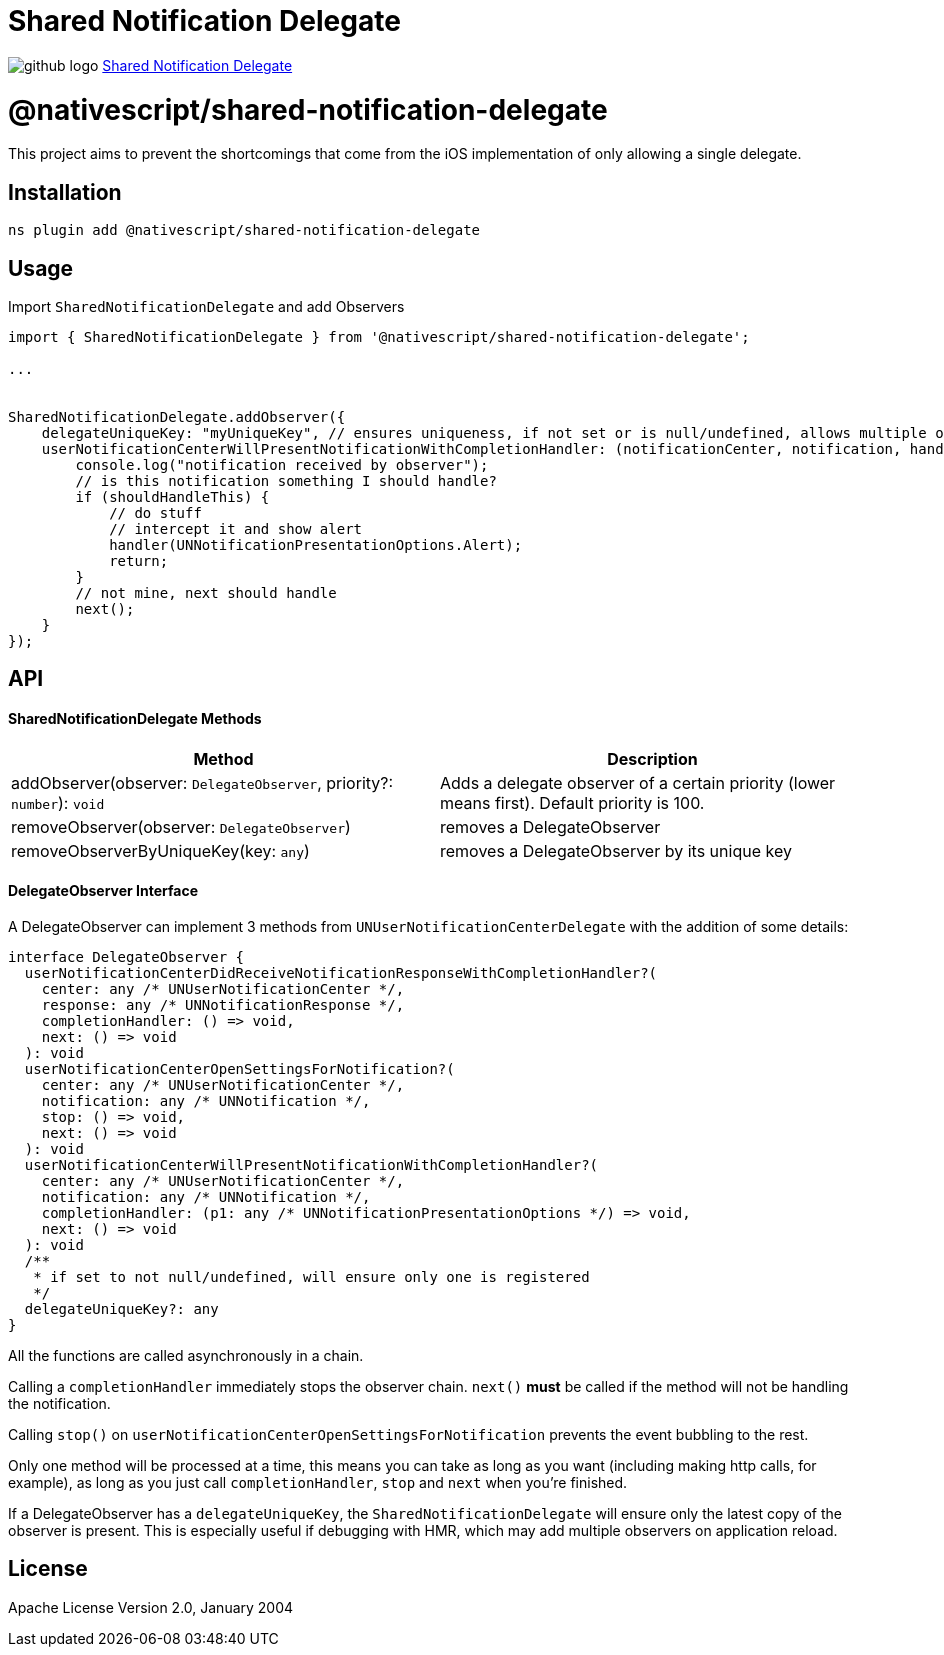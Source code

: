 = Shared Notification Delegate
:doctype: book
:link: https://raw.githubusercontent.com/NativeScript/plugins/main/packages/shared-notification-delegate/README.md

image:../assets/images/github/GitHub-Mark-32px.png[github logo] https://github.com/NativeScript/plugins/tree/main/packages/shared-notification-delegate[Shared Notification Delegate]

= @nativescript/shared-notification-delegate

This project aims to prevent the shortcomings that come from the iOS implementation of only allowing a single delegate.

== Installation

[,cli]
----
ns plugin add @nativescript/shared-notification-delegate
----

== Usage

Import `SharedNotificationDelegate` and add Observers

[,typescript]
----
import { SharedNotificationDelegate } from '@nativescript/shared-notification-delegate';

...


SharedNotificationDelegate.addObserver({
    delegateUniqueKey: "myUniqueKey", // ensures uniqueness, if not set or is null/undefined, allows multiple of the same
    userNotificationCenterWillPresentNotificationWithCompletionHandler: (notificationCenter, notification, handler, stop, next) => {
        console.log("notification received by observer");
        // is this notification something I should handle?
        if (shouldHandleThis) {
            // do stuff
            // intercept it and show alert
            handler(UNNotificationPresentationOptions.Alert);
            return;
        }
        // not mine, next should handle
        next();
    }
});
----

== API

[discrete]
==== SharedNotificationDelegate Methods

|===
| Method | Description

| addObserver(observer: `DelegateObserver`, priority?: `number`): `void`
| Adds a delegate observer of a certain priority (lower means first). Default priority is 100.

| removeObserver(observer: `DelegateObserver`)
| removes a DelegateObserver

| removeObserverByUniqueKey(key: `any`)
| removes a DelegateObserver by its unique key
|===

[discrete]
==== DelegateObserver Interface

A DelegateObserver can implement 3 methods from `UNUserNotificationCenterDelegate` with the addition of some details:

[,typescript]
----
interface DelegateObserver {
  userNotificationCenterDidReceiveNotificationResponseWithCompletionHandler?(
    center: any /* UNUserNotificationCenter */,
    response: any /* UNNotificationResponse */,
    completionHandler: () => void,
    next: () => void
  ): void
  userNotificationCenterOpenSettingsForNotification?(
    center: any /* UNUserNotificationCenter */,
    notification: any /* UNNotification */,
    stop: () => void,
    next: () => void
  ): void
  userNotificationCenterWillPresentNotificationWithCompletionHandler?(
    center: any /* UNUserNotificationCenter */,
    notification: any /* UNNotification */,
    completionHandler: (p1: any /* UNNotificationPresentationOptions */) => void,
    next: () => void
  ): void
  /**
   * if set to not null/undefined, will ensure only one is registered
   */
  delegateUniqueKey?: any
}
----

All the functions are called asynchronously in a chain.

Calling a `completionHandler` immediately stops the observer chain. `next()` *must* be called if the method will not be handling the notification.

Calling `stop()` on `userNotificationCenterOpenSettingsForNotification` prevents the event bubbling to the rest.

Only one method will be processed at a time, this means you can take as long as you want (including making http calls, for example), as long as you just call `completionHandler`, `stop` and `next` when you're finished.

If a DelegateObserver has a `delegateUniqueKey`, the `SharedNotificationDelegate` will ensure only the latest copy of the observer is present. This is especially useful if debugging with HMR, which may add multiple observers on application reload.

== License

Apache License Version 2.0, January 2004
